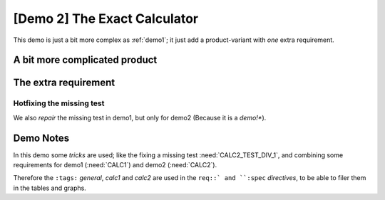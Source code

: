 .. Copyright (C) ALbert Mietus & Sogeti.HT; 2020

.. _demo2:

[Demo 2] The Exact Calculator
*****************************

This demo is just a bit more complex as :ref:`demo1`; it just add a product-variant with *one* extra requirement.

A bit more complicated product
==============================

.. demo:: Exact Calculator
   :ID: CALC2
   :tags: demo2
   :links: CALC1

   This calculator should work with `Fractional Numbers <https://en.wikipedia.org/wiki/Fraction_(mathematics)>`_ and be
   exact (and able to show/process) for very big numbers; as defined in :need:`CALC2_1000ND`

   .. warning::

      This implies, ``floats`` are not possible in the implementation


The extra requirement
=====================

.. spec:: Fraction
   :id: CALC2_1000ND
   :links: CALC_ADD;CALC_SUB;CALC_MULT;CALC_DIV
   :tags: demo2

   The :need:`CALC2` should work with fractions; where nominator and denominator can be long: 1000 digits.

.. _test_hotfix:

Hotfixing the missing test
--------------------------

We also *repair* the missing test in demo1, but only for demo2 (Because it is a *demo!**).

.. test:: DIV test (demo2 only)
   :id: CALC2_TEST_DIV_1
   :links: CALC_DIV; CALC2_1000ND
   :tags: demo2

    .. note::

       Documentation Hotfix! Therefore intentional added only for demo2 :ref:`CALC2`

Demo Notes
===========

In this demo some *tricks* are used; like the fixing a missing test :need:`CALC2_TEST_DIV_1`, and combining some
requirements for demo1 (:need:`CALC1`) and demo2 (:need:`CALC2`).

Therefore the ``:tags:`` `general`, `calc1` and `calc2` are used in the ``req::` and ``:spec`` *directives*, to be
able to filer them in the tables and graphs.  
